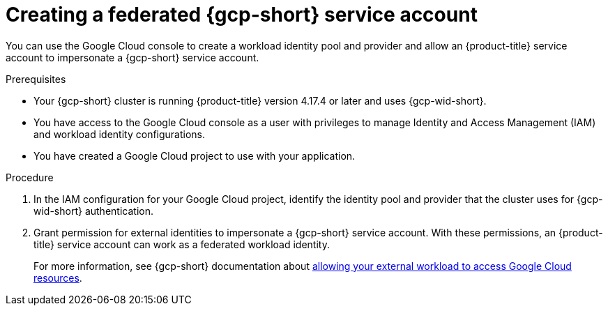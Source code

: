 // Module included in the following assemblies:
//
// * nodes/pods/nodes-pods-short-term-auth.adoc

:_mod-docs-content-type: PROCEDURE

[id="pod-short-term-auth-gcp-cloud-sa_{context}"]
= Creating a federated {gcp-short} service account

You can use the Google Cloud console to create a workload identity pool and provider and allow an {product-title} service account to impersonate a {gcp-short} service account.

.Prerequisites

* Your {gcp-short} cluster is running {product-title} version 4.17.4 or later and uses {gcp-wid-short}.

* You have access to the Google Cloud console as a user with privileges to manage Identity and Access Management (IAM) and workload identity configurations.

* You have created a Google Cloud project to use with your application.

.Procedure

. In the IAM configuration for your Google Cloud project, identify the identity pool and provider that the cluster uses for {gcp-wid-short} authentication.

. Grant permission for external identities to impersonate a {gcp-short} service account. 
With these permissions, an {product-title} service account can work as a federated workload identity.
+
For more information, see {gcp-short} documentation about link:https://cloud.google.com/iam/docs/workload-identity-federation-with-other-clouds#service-account-impersonation[allowing your external workload to access Google Cloud resources].